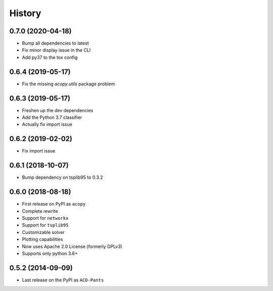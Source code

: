 =======
History
=======


0.7.0 (2020-04-18)
------------------

* Bump all dependencies to latest
* Fix minor display issue in the CLI
* Add py37 to the tox config


0.6.4 (2019-05-17)
------------------

* Fix the missing `acopy.utils` package problem


0.6.3 (2019-05-17)
------------------

* Freshen up the dev dependencies
* Add the Python 3.7 classifier
* Actually fix import issue


0.6.2 (2019-02-02)
------------------

* Fix import issue


0.6.1 (2018-10-07)
------------------

* Bump dependency on tsplib95 to 0.3.2


0.6.0 (2018-08-18)
------------------

* First release on PyPI as ``acopy``
* Complete rewrite
* Support for ``networkx``
* Support for ``tsplib95``
* Customizable solver
* Plotting capabilities
* Now uses Apache 2.0 License (formerly GPLv3)
* Supports only python 3.6+


0.5.2 (2014-09-09)
------------------

* Last release on the PyPI as ``ACO-Pants``
